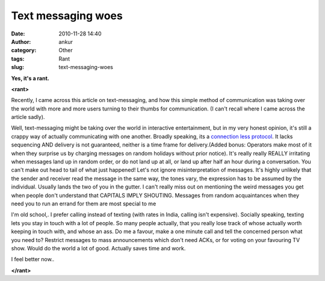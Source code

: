 Text messaging woes
###################
:date: 2010-11-28 14:40
:author: ankur
:category: Other
:tags: Rant
:slug: text-messaging-woes

**Yes, it's a rant.**

**<rant>**

Recently, I came across this article on text-messaging, and how this
simple method of communication was taking over the world with more and
more users turning to their thumbs for communication. (I can't recall
where I came across the article sadly).

Well, text-messaging might be taking over the world in interactive
entertainment, but in my very honest opinion, it's still a crappy way of
actually communicating with one another. Broadly speaking, its a
`connection less protocol`_. It lacks sequencing AND delivery is not
guaranteed, neither is a time frame for delivery.(Added bonus: Operators
make most of it when they surprise us by charging messages on random
holidays without prior notice). It's really really REALLY irritating
when messages land up in random order, or do not land up at all, or land
up after half an hour during a conversation. You can't make out head to
tail of what just happened! Let's not ignore misinterpretation of
messages. It's highly unlikely that the sender and receiver read the
message in the same way, the tones vary, the expression has to be
assumed by the individual. Usually lands the two of you in the gutter. I
can't really miss out on mentioning the weird messages you get when
people don't understand that CAPITALS IMPLY SHOUTING. Messages from
random acquaintances when they need you to run an errand for them are
most special to me

I'm old school,. I prefer calling instead of texting (with rates in
India, calling isn't expensive). Socially speaking, texting lets you
stay in touch with a lot of people. So many people actually, that you
really lose track of whose actually worth keeping in touch with, and
whose an ass. Do me a favour, make a one minute call and tell the
concerned person what you need to? Restrict messages to mass
announcements which don't need ACKs, or for voting on your favouring TV
show. Would do the world a lot of good. Actually saves time and work.

I feel better now..

**</rant>**

.. _connection less protocol: http://en.wikipedia.org/wiki/Connectionless_protocol
